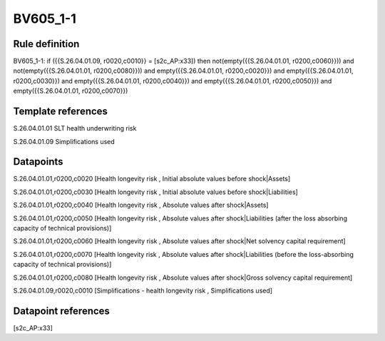 =========
BV605_1-1
=========

Rule definition
---------------

BV605_1-1: if ({{S.26.04.01.09, r0020,c0010}} = [s2c_AP:x33]) then not(empty({{S.26.04.01.01, r0200,c0060}})) and not(empty({{S.26.04.01.01, r0200,c0080}})) and empty({{S.26.04.01.01, r0200,c0020}}) and empty({{S.26.04.01.01, r0200,c0030}}) and empty({{S.26.04.01.01, r0200,c0040}}) and empty({{S.26.04.01.01, r0200,c0050}}) and empty({{S.26.04.01.01, r0200,c0070}})


Template references
-------------------

S.26.04.01.01 SLT health underwriting risk

S.26.04.01.09 Simplifications used


Datapoints
----------

S.26.04.01.01,r0200,c0020 [Health longevity risk , Initial absolute values before shock|Assets]

S.26.04.01.01,r0200,c0030 [Health longevity risk , Initial absolute values before shock|Liabilities]

S.26.04.01.01,r0200,c0040 [Health longevity risk , Absolute values after shock|Assets]

S.26.04.01.01,r0200,c0050 [Health longevity risk , Absolute values after shock|Liabilities (after the loss absorbing capacity of technical provisions)]

S.26.04.01.01,r0200,c0060 [Health longevity risk , Absolute values after shock|Net solvency capital requirement]

S.26.04.01.01,r0200,c0070 [Health longevity risk , Absolute values after shock|Liabilities (before the loss-absorbing capacity of technical provisions)]

S.26.04.01.01,r0200,c0080 [Health longevity risk , Absolute values after shock|Gross solvency capital requirement]

S.26.04.01.09,r0020,c0010 [Simplifications - health longevity risk , Simplifications used]



Datapoint references
--------------------

[s2c_AP:x33]